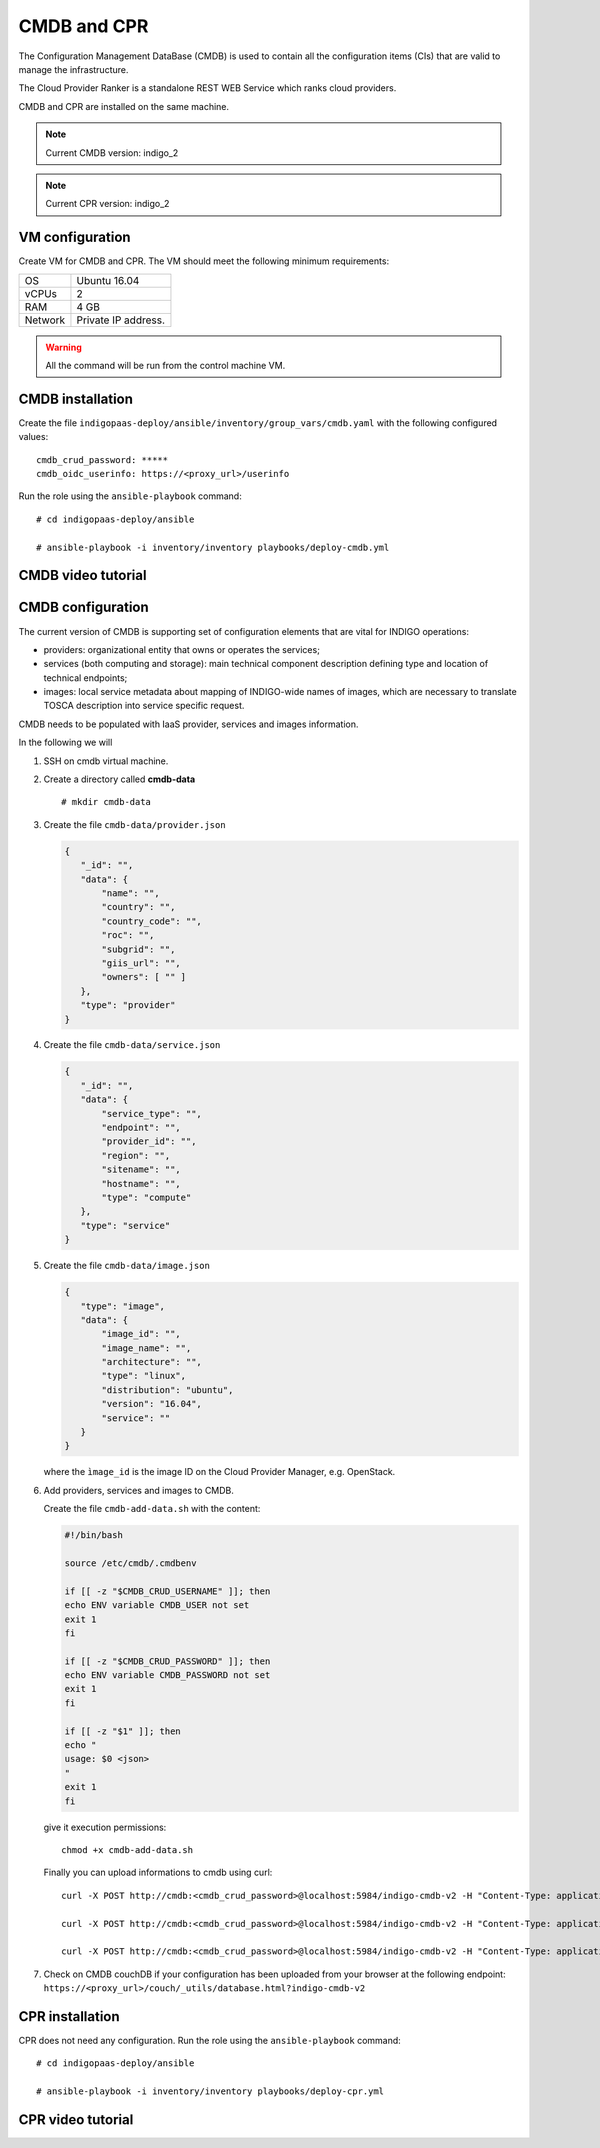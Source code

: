 CMDB and CPR
============

The Configuration Management DataBase (CMDB) is used to contain all the configuration items (CIs) that are valid to manage the infrastructure.

The Cloud Provider Ranker is a standalone REST WEB Service which ranks cloud providers.

CMDB and CPR are installed on the same machine.

.. note::
   Current CMDB version: indigo_2

.. note::
   Current CPR version: indigo_2

VM configuration
----------------

Create VM for CMDB and CPR. The VM should meet the following minimum requirements:

======= ==============================
OS      Ubuntu 16.04
vCPUs   2
RAM     4 GB
Network Private IP address.
======= ==============================

.. warning::

   All the command will be run from the control machine VM.

CMDB installation
-----------------

Create the file ``indigopaas-deploy/ansible/inventory/group_vars/cmdb.yaml`` with the following configured values:

::
 
 cmdb_crud_password: *****
 cmdb_oidc_userinfo: https://<proxy_url>/userinfo

Run the role using the ``ansible-playbook`` command:

::

  # cd indigopaas-deploy/ansible 

  # ansible-playbook -i inventory/inventory playbooks/deploy-cmdb.yml

CMDB video tutorial
-------------------

.. raw:: html

   <a href="https://asciinema.org/a/nDH95eYYJ5twW7fi6B5tsc7WB" target="_blank"><img src="https://asciinema.org/a/nDH95eYYJ5twW7fi6B5tsc7WB.svg" /></a>

CMDB configuration
------------------

The current version of CMDB is supporting set of configuration elements that are vital for INDIGO operations:

- providers: organizational entity that owns or operates the services;

- services (both computing and storage): main technical component description defining type and location of technical endpoints;

- images: local service metadata about mapping of INDIGO-wide names of images, which are necessary to translate TOSCA description into service specific request.

CMDB needs to be populated with IaaS provider, services and images information.

In the following we will

#. SSH on cmdb virtual machine.

#. Create a directory called **cmdb-data**

   ::

     # mkdir cmdb-data

#. Create the file ``cmdb-data/provider.json``

   .. code:: json
       
      {
         "_id": "",
         "data": {
             "name": "",
             "country": "",
             "country_code": "",
             "roc": "",
             "subgrid": "",
             "giis_url": "",
             "owners": [ "" ]
         },
         "type": "provider"
      }

#. Create the file ``cmdb-data/service.json``

   .. code:: json
   
      {
         "_id": "",
         "data": {
             "service_type": "",
             "endpoint": "",
             "provider_id": "",
             "region": "",
             "sitename": "",
             "hostname": "",
             "type": "compute"
         },
         "type": "service"
      }

#. Create the file ``cmdb-data/image.json``

   .. code:: json
   
    
     {
        "type": "image",
        "data": {
            "image_id": "",
            "image_name": "",
            "architecture": "",
            "type": "linux",
            "distribution": "ubuntu",
            "version": "16.04",
            "service": ""
        }
     }

   where the ``ìmage_id`` is the image ID on the Cloud Provider Manager, e.g. OpenStack.
 
#. Add providers, services and images to CMDB.

   Create the file ``cmdb-add-data.sh`` with the content:

   .. code:: bash
    
      #!/bin/bash
      
      source /etc/cmdb/.cmdbenv
      
      if [[ -z "$CMDB_CRUD_USERNAME" ]]; then
      echo ENV variable CMDB_USER not set
      exit 1
      fi
      
      if [[ -z "$CMDB_CRUD_PASSWORD" ]]; then
      echo ENV variable CMDB_PASSWORD not set
      exit 1
      fi
      
      if [[ -z "$1" ]]; then
      echo "
      usage: $0 <json>
      "
      exit 1
      fi

   give it execution permissions:

   ::

     chmod +x cmdb-add-data.sh

   Finally you can upload informations to cmdb using curl:

   ::

     curl -X POST http://cmdb:<cmdb_crud_password>@localhost:5984/indigo-cmdb-v2 -H "Content-Type: application/json" -d@cmdb-data/provider.json

     curl -X POST http://cmdb:<cmdb_crud_password>@localhost:5984/indigo-cmdb-v2 -H "Content-Type: application/json" -d@cmdb-data/service.json

     curl -X POST http://cmdb:<cmdb_crud_password>@localhost:5984/indigo-cmdb-v2 -H "Content-Type: application/json" -d@cmdb-data/image.json

#. Check on CMDB couchDB if your configuration has been uploaded from your browser at the following endpoint: ``https://<proxy_url>/couch/_utils/database.html?indigo-cmdb-v2``
        
.. figure:: _static/cmdb_config.png
   :scale: 50%
   :align: center

.. centered:: CMDB couchDB after the configuration process with provider, service and image. 
       
CPR installation
----------------

CPR does not need any configuration. Run the role using the ``ansible-playbook`` command:

::

  # cd indigopaas-deploy/ansible 

  # ansible-playbook -i inventory/inventory playbooks/deploy-cpr.yml

CPR video tutorial
------------------

.. raw:: html

   <a href="https://asciinema.org/a/Hxbupwdk3DCzSSCR6LB37dBxq" target="_blank"><img src="https://asciinema.org/a/Hxbupwdk3DCzSSCR6LB37dBxq.svg" /></a>
